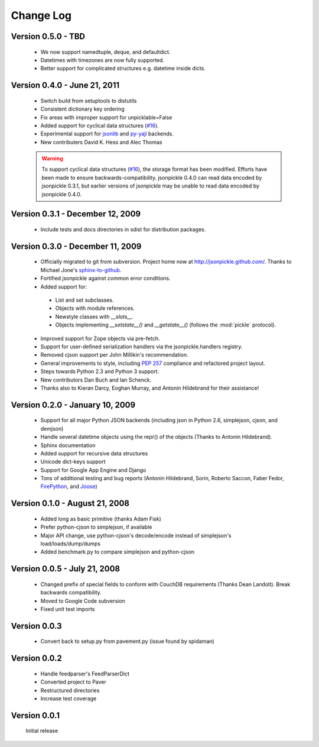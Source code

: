 Change Log
==========
Version 0.5.0 - TBD
-------------------

    * We now support namedtuple, deque, and defaultdict.
    * Datetimes with timezones are now fully supported.
    * Better support for complicated structures e.g.
      datetime inside dicts.

Version 0.4.0 - June 21, 2011
-----------------------------

    * Switch build from setuptools to distutils
    * Consistent dictionary key ordering
    * Fix areas with improper support for unpicklable=False
    * Added support for cyclical data structures (`#16 
      <https://github.com/jsonpickle/jsonpickle/issues/16>`_).
    * Experimental support for  `jsonlib <http://pypi.python.org/pypi/jsonlib/>`_
      and `py-yajl <http://github.com/rtyler/py-yajl/>`_ backends.
    * New contributers David K. Hess and Alec Thomas

    .. warning::

        To support cyclical data structures (`#16 
        <https://github.com/jsonpickle/jsonpickle/issues/16>`_), the storage format
        has been modified.  Efforts have been made to ensure backwards-compatibility.
        jsonpickle 0.4.0 can read data encoded by jsonpickle 0.3.1, but earlier
        versions of jsonpickle may be unable to read data encoded by jsonpickle 
        0.4.0.


Version 0.3.1 - December 12, 2009
---------------------------------

    * Include tests and docs directories in sdist for distribution packages.

Version 0.3.0 - December 11, 2009
---------------------------------

    * Officially migrated to git from subversion. Project home now at 
      `<http://jsonpickle.github.com/>`_. Thanks to Michael Jone's 
      `sphinx-to-github <http://github.com/michaeljones/sphinx-to-github>`_.
    * Fortified jsonpickle against common error conditions.
    * Added support for:

     * List and set subclasses.
     * Objects with module references.
     * Newstyle classes with `__slots__`.
     * Objects implementing `__setstate__()` and `__getstate__()`
       (follows the :mod:`pickle` protocol).

    * Improved support for Zope objects via pre-fetch.
    * Support for user-defined serialization handlers via the
      jsonpickle.handlers registry.
    * Removed cjson support per John Millikin's recommendation.
    * General improvements to style, including :pep:`257` compliance and 
      refactored project layout.
    * Steps towards Python 2.3 and Python 3 support.
    * New contributors Dan Buch and Ian Schenck.
    * Thanks also to Kieran Darcy, Eoghan Murray, and Antonin Hildebrand
      for their assistance!

Version 0.2.0 - January 10, 2009
--------------------------------

    * Support for all major Python JSON backends (including json in Python 2.6,
      simplejson, cjson, and demjson)
    * Handle several datetime objects using the repr() of the objects
      (Thanks to Antonin Hildebrand).
    * Sphinx documentation
    * Added support for recursive data structures
    * Unicode dict-keys support
    * Support for Google App Engine and Django
    * Tons of additional testing and bug reports (Antonin Hildebrand, Sorin,
      Roberto Saccon, Faber Fedor,
      `FirePython <http://github.com/darwin/firepython/tree/master>`_, and
      `Joose <http://code.google.com/p/joose-js/>`_)

Version 0.1.0 - August 21, 2008
-------------------------------

    * Added long as basic primitive (thanks Adam Fisk)
    * Prefer python-cjson to simplejson, if available
    * Major API change, use python-cjson's decode/encode instead of
      simplejson's load/loads/dump/dumps
    * Added benchmark.py to compare simplejson and python-cjson

Version 0.0.5 - July 21, 2008
-----------------------------

    * Changed prefix of special fields to conform with CouchDB
      requirements (Thanks Dean Landolt). Break backwards compatibility.
    * Moved to Google Code subversion
    * Fixed unit test imports

Version 0.0.3
-------------

    * Convert back to setup.py from pavement.py (issue found by spidaman)

Version 0.0.2
-------------

    * Handle feedparser's FeedParserDict
    * Converted project to Paver
    * Restructured directories
    * Increase test coverage

Version 0.0.1
-------------

    Initial release
